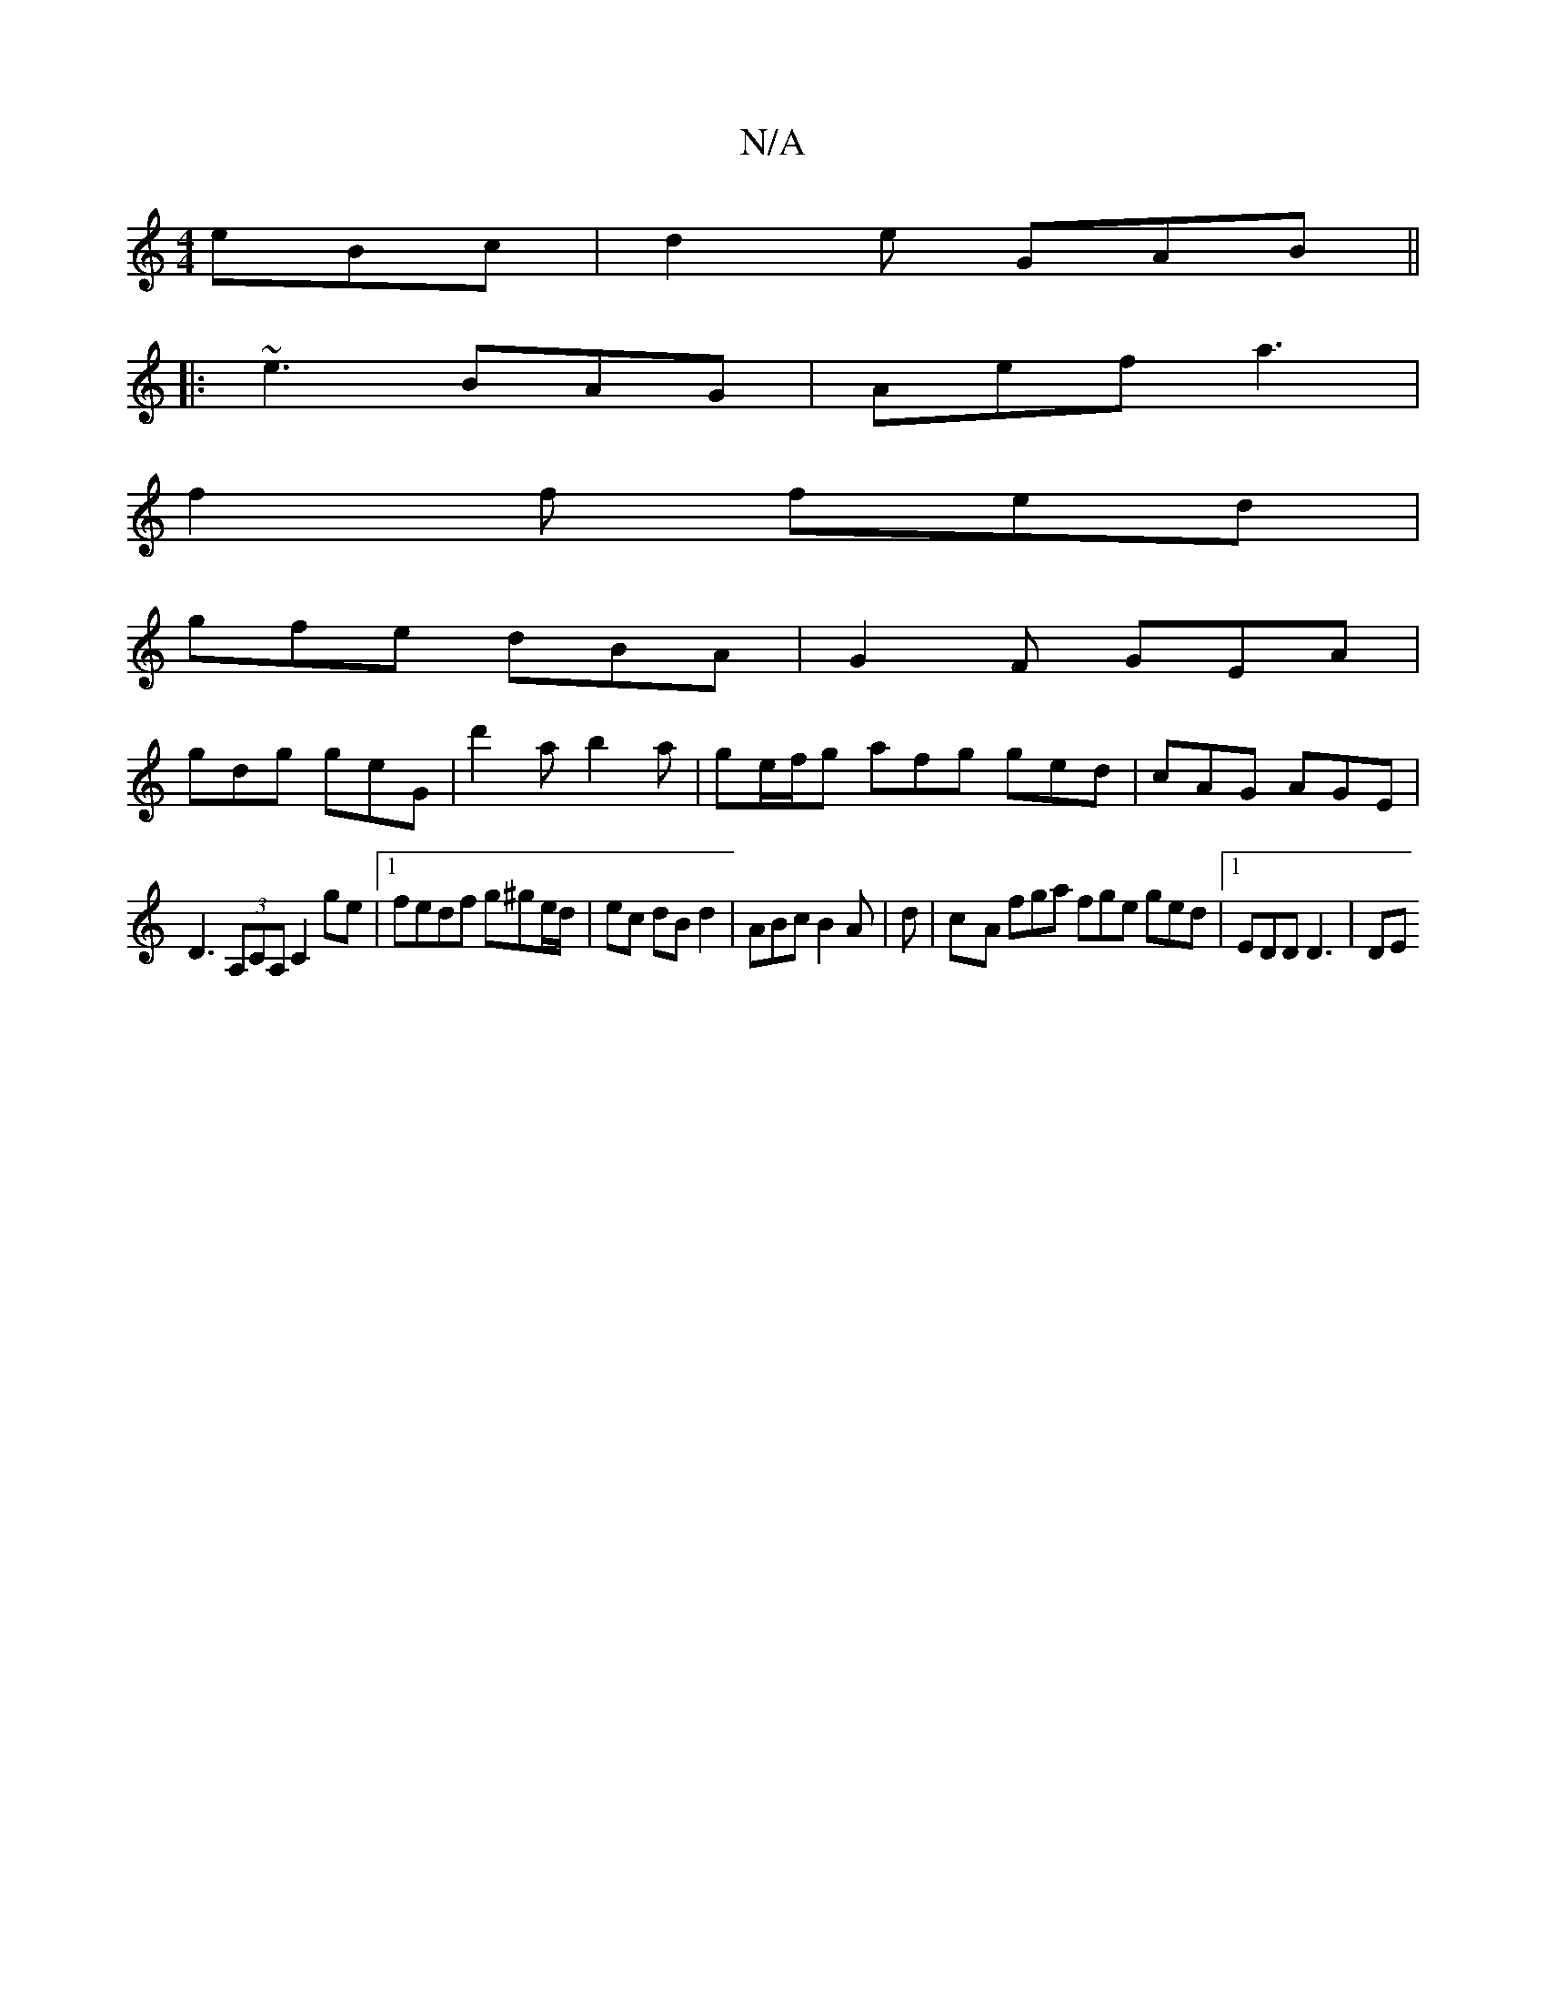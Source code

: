 X:1
T:N/A
M:4/4
R:N/A
K:Cmajor
eBc | d2 e GAB ||
|: ~e3 BAG | Aef a3 |
f2f fed |
gfe dBA | G2 F GEA |
gdg geG | d'2a b2 a | ge/f/g afg ged|cAG AGE|
D3 (3A,CA, C2 ge|1 fedf g^ge/d/|ec dBd2|ABc B2A|d | c-2A fga fge ged |1 EDD D3 | DE